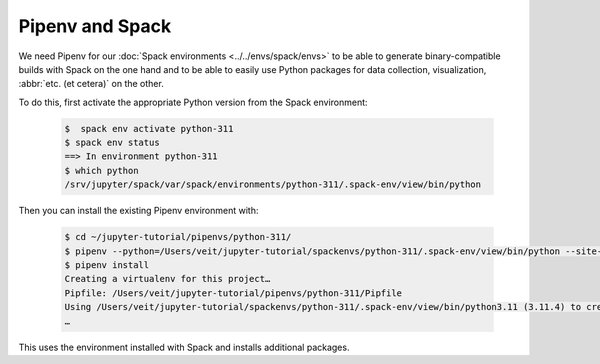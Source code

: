 .. SPDX-FileCopyrightText: 2020 Veit Schiele
..
.. SPDX-License-Identifier: BSD-3-Clause

Pipenv and Spack
================

We need Pipenv for our :doc:`Spack environments <../../envs/spack/envs>` to be
able to generate binary-compatible builds with Spack on the one hand and to be
able to easily use Python packages for data collection, visualization,
:abbr:`etc. (et cetera)` on the other.

To do this, first activate the appropriate Python version from the Spack
environment:

   .. code-block:: console

    $  spack env activate python-311
    $ spack env status
    ==> In environment python-311
    $ which python
    /srv/jupyter/spack/var/spack/environments/python-311/.spack-env/view/bin/python

Then you can install the existing Pipenv environment with:

   .. code-block:: console

    $ cd ~/jupyter-tutorial/pipenvs/python-311/
    $ pipenv --python=/Users/veit/jupyter-tutorial/spackenvs/python-311/.spack-env/view/bin/python --site-packages
    $ pipenv install
    Creating a virtualenv for this project…
    Pipfile: /Users/veit/jupyter-tutorial/pipenvs/python-311/Pipfile
    Using /Users/veit/jupyter-tutorial/spackenvs/python-311/.spack-env/view/bin/python3.11 (3.11.4) to create virtualenv…
    …

This uses the environment installed with Spack and installs additional packages.

.. seealso::

    * `Pipenv and Other Python Distributions
      <https://pipenv.pypa.io/en/latest/advanced/#pipenv-and-other-python-distributions>`_
